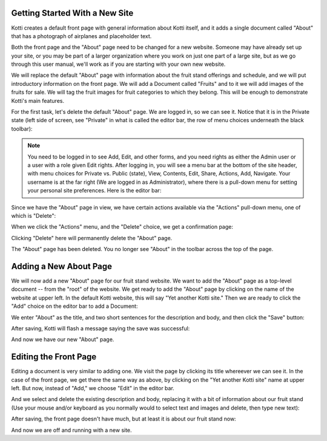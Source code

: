 Getting Started With a New Site
-------------------------------

Kotti creates a default front page with general information about Kotti itself,
and it adds a single document called "About" that has a photograph of airplanes
and placeholder text.

Both the front page and the "About" page need to be changed for a new website.
Someone may have already set up your site, or you may be part of a larger
organization where you work on just one part of a large site, but as we go
through this user manual, we'll work as if you are starting with your own new
website.

We will replace the default "About" page with information about the fruit stand
offerings and schedule, and we will put introductory information on the front
page. We will add a Document called "Fruits" and to it we will add images of
the fruits for sale.  We will tag the fruit images for fruit categories to
which they belong.  This will be enough to demonstrate Kotti's main features.

For the first task, let's delete the default "About" page. We are logged in, so
we can see it. Notice that it is in the Private state (left side of screen,
see "Private" in what is called the editor bar, the row of menu choices
underneath the black toolbar):

.. Image:: ../images/default_about.png

.. Note:: You need to be logged in to see Add, Edit, and other forms, and you
          need rights as either the Admin user or a user with a role given Edit
          rights. After logging in, you will see a menu bar at the bottom of
          the site header, with menu choices for Private vs. Public (state),
          View, Contents, Edit, Share, Actions, Add, Navigate. Your username is
          at the far right (We are logged in as Administrator), where there is
          a pull-down menu for setting your personal site preferences. Here is
          the editor bar:

.. Image:: ../images/editor_bar.png

Since we have the "About" page in view, we have certain actions available via
the "Actions" pull-down menu, one of which is "Delete":

.. Image:: ../images/default_about_actions_menu.png

When we click the "Actions" menu, and the "Delete" choice, we get a
confirmation page:

.. Image:: ../images/default_about_delete_confirmation.png

Clicking "Delete" here will permanently delete the "About" page.

.. Image:: ../images/default_about_delete_flash_message.png

The "About" page has been deleted. You no longer see "About" in the toolbar
across the top of the page. 

Adding a New About Page
-----------------------

We will now add a new "About" page for our fruit stand website. We want to add
the "About" page as a top-level document -- from the "root" of the website. We
get ready to add the "About" page by clicking on the name of the website at
upper left. In the default Kotti website, this will say "Yet another Kotti
site." Then we are ready to click the "Add" choice on the editor bar to add a
Document:

.. Image:: ../images/add_about_actions_menu.png

We enter "About" as the title, and two short sentences for the description and
body, and then click the "Save" button:

.. Image:: ../images/add_about_save.png

After saving, Kotti will flash a message saying the save was successful:

.. Image:: ../images/add_about_save_flash_message.png

And now we have our new "About" page.

Editing the Front Page
----------------------

Editing a document is very similar to adding one. We visit the page by clicking
its title whereever we can see it. In the case of the front page, we get there
the same way as above, by clicking on the "Yet another Kotti site" name at
upper left. But now, instead of "Add," we choose "Edit" in the editor bar.

And we select and delete the existing description and body, replacing it with a
bit of information about our fruit stand (Use your mouse and/or keyboard as you
normally would to select text and images and delete, then type new text):

.. Image:: ../images/edit_front_page_save.png

After saving, the front page doesn't have much, but at least it is about our
fruit stand now:

.. Image:: ../images/edit_front_page_save_flash_message.png

And now we are off and running with a new site.
